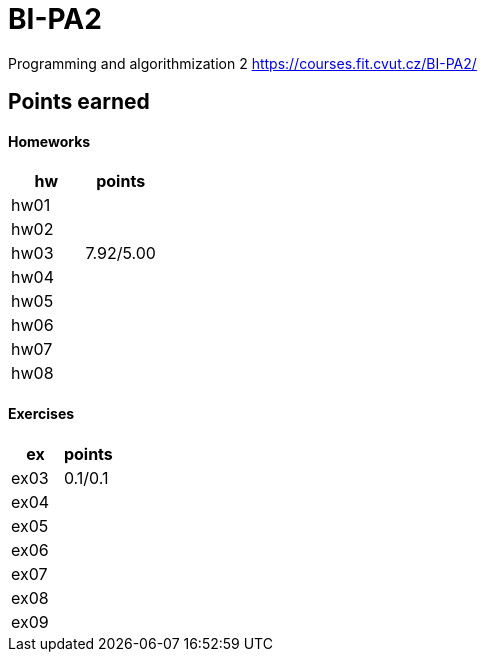 # BI-PA2

Programming and algorithmization 2
https://courses.fit.cvut.cz/BI-PA2/

## Points earned
#### Homeworks
[cols="1,1"]
|===
|hw |points

|hw01
|

|hw02
|

|hw03
|7.92/5.00

|hw04
|

|hw05
|

|hw06
|

|hw07
|

|hw08
|
|===

#### Exercises
[cols="1,1"]
|===
|ex |points

|ex03
|0.1/0.1

|ex04
|

|ex05
|

|ex06
|

|ex07
|

|ex08
|

|ex09
|
|===